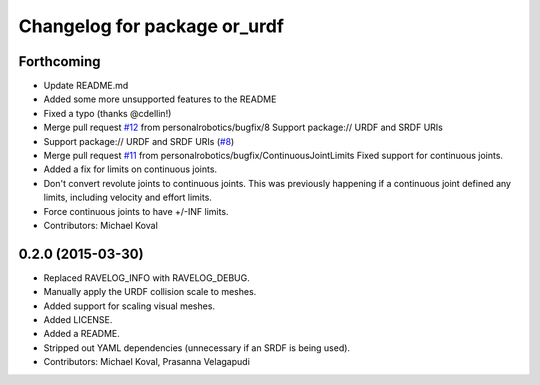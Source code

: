 ^^^^^^^^^^^^^^^^^^^^^^^^^^^^^
Changelog for package or_urdf
^^^^^^^^^^^^^^^^^^^^^^^^^^^^^

Forthcoming
-----------
* Update README.md
* Added some more unsupported features to the README
* Fixed a typo (thanks @cdellin!)
* Merge pull request `#12 <https://github.com/personalrobotics/or_urdf/issues/12>`_ from personalrobotics/bugfix/8
  Support package:// URDF and SRDF URIs
* Support package:// URDF and SRDF URIs (`#8 <https://github.com/personalrobotics/or_urdf/issues/8>`_)
* Merge pull request `#11 <https://github.com/personalrobotics/or_urdf/issues/11>`_ from personalrobotics/bugfix/ContinuousJointLimits
  Fixed support for continuous joints.
* Added a fix for limits on continuous joints.
* Don't convert revolute joints to continuous joints.
  This was previously happening if a continuous joint defined any limits,
  including velocity and effort limits.
* Force continuous joints to have +/-INF limits.
* Contributors: Michael Koval

0.2.0 (2015-03-30)
------------------
* Replaced RAVELOG_INFO with RAVELOG_DEBUG.
* Manually apply the URDF collision scale to meshes.
* Added support for scaling visual meshes.
* Added LICENSE.
* Added a README.
* Stripped out YAML dependencies (unnecessary if an SRDF is being used).
* Contributors: Michael Koval, Prasanna Velagapudi
